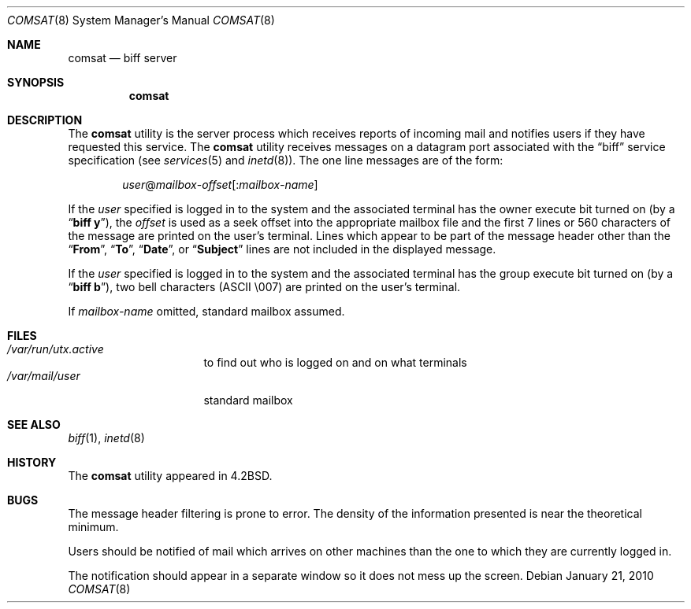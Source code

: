 .\" Copyright (c) 1983, 1991, 1993
.\"	The Regents of the University of California.  All rights reserved.
.\"
.\" Redistribution and use in source and binary forms, with or without
.\" modification, are permitted provided that the following conditions
.\" are met:
.\" 1. Redistributions of source code must retain the above copyright
.\"    notice, this list of conditions and the following disclaimer.
.\" 2. Redistributions in binary form must reproduce the above copyright
.\"    notice, this list of conditions and the following disclaimer in the
.\"    documentation and/or other materials provided with the distribution.
.\" 3. All advertising materials mentioning features or use of this software
.\"    must display the following acknowledgement:
.\"	This product includes software developed by the University of
.\"	California, Berkeley and its contributors.
.\" 4. Neither the name of the University nor the names of its contributors
.\"    may be used to endorse or promote products derived from this software
.\"    without specific prior written permission.
.\"
.\" THIS SOFTWARE IS PROVIDED BY THE REGENTS AND CONTRIBUTORS ``AS IS'' AND
.\" ANY EXPRESS OR IMPLIED WARRANTIES, INCLUDING, BUT NOT LIMITED TO, THE
.\" IMPLIED WARRANTIES OF MERCHANTABILITY AND FITNESS FOR A PARTICULAR PURPOSE
.\" ARE DISCLAIMED.  IN NO EVENT SHALL THE REGENTS OR CONTRIBUTORS BE LIABLE
.\" FOR ANY DIRECT, INDIRECT, INCIDENTAL, SPECIAL, EXEMPLARY, OR CONSEQUENTIAL
.\" DAMAGES (INCLUDING, BUT NOT LIMITED TO, PROCUREMENT OF SUBSTITUTE GOODS
.\" OR SERVICES; LOSS OF USE, DATA, OR PROFITS; OR BUSINESS INTERRUPTION)
.\" HOWEVER CAUSED AND ON ANY THEORY OF LIABILITY, WHETHER IN CONTRACT, STRICT
.\" LIABILITY, OR TORT (INCLUDING NEGLIGENCE OR OTHERWISE) ARISING IN ANY WAY
.\" OUT OF THE USE OF THIS SOFTWARE, EVEN IF ADVISED OF THE POSSIBILITY OF
.\" SUCH DAMAGE.
.\"
.\"     @(#)comsat.8	8.1 (Berkeley) 6/4/93
.\" $FreeBSD: src/libexec/comsat/comsat.8,v 1.14 2005/02/13 23:45:48 ru Exp $
.\" $MidnightBSD: src/libexec/comsat/comsat.8,v 1.2 2012/04/11 00:46:54 laffer1 Exp $
.\"
.Dd January 21, 2010
.Dt COMSAT 8
.Os
.Sh NAME
.Nm comsat
.Nd biff server
.Sh SYNOPSIS
.Nm
.Sh DESCRIPTION
The
.Nm
utility is the server process which receives reports of incoming mail
and notifies users if they have requested this service.
The
.Nm
utility receives messages on a datagram port associated with the
.Dq biff
service
specification (see
.Xr services 5
and
.Xr inetd 8 ) .
The one line messages are of the form:
.Pp
.D1 Ar user Ns @ Ns Ar mailbox Ns - Ns Ar offset Ns Op : Ns Ar mailbox-name
.Pp
If the
.Ar user
specified is logged in to the system and the associated terminal has
the owner execute bit turned on (by a
.Dq Nm biff Cm y ) ,
the
.Ar offset
is used as a seek offset into the appropriate mailbox file and
the first 7 lines or 560 characters of the message are printed
on the user's terminal.
Lines which appear to be part of
the message header other than the
.Dq Li From ,
.Dq Li \&To ,
.Dq Li Date ,
or
.Dq Li Subject
lines are not included in the displayed message.
.Pp
If the
.Ar user
specified is logged in to the system and the associated terminal has
the group execute bit turned on (by a
.Dq Nm biff Cm b ) ,
two bell characters
.Tn ( ASCII
\\007) are printed on the user's terminal.
.Pp
If
.Ar mailbox-name
omitted, standard mailbox assumed.
.Sh FILES
.Bl -tag -width ".Pa /var/mail/user" -compact
.It Pa /var/run/utx.active
to find out who is logged on and on what terminals
.It Pa /var/mail/user
standard mailbox
.El
.Sh SEE ALSO
.Xr biff 1 ,
.Xr inetd 8
.Sh HISTORY
The
.Nm
utility appeared in
.Bx 4.2 .
.Sh BUGS
The message header filtering is prone to error.
The density of the information presented is near the theoretical minimum.
.Pp
Users should be notified of mail which arrives on other
machines than the one to which they are currently logged in.
.Pp
The notification should appear in a separate window so it
does not mess up the screen.
